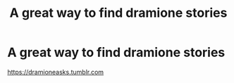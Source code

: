 #+TITLE: A great way to find dramione stories

* A great way to find dramione stories
:PROPERTIES:
:Author: premar16
:Score: 0
:DateUnix: 1534314518.0
:DateShort: 2018-Aug-15
:FlairText: Recommendation
:END:
[[https://dramioneasks.tumblr.com]]

